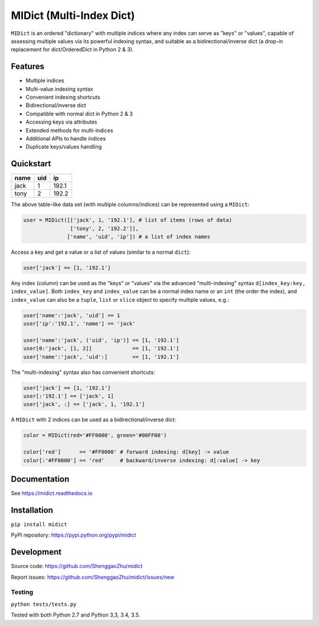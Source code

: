 MIDict (Multi-Index Dict)
=========================

.. image:: https://img.shields.io/pypi/l/midict.svg
    :alt: License
    :target: ./LICENSE

.. image:: https://img.shields.io/pypi/v/midict.svg
    :target: https://pypi.python.org/pypi/midict
    :alt: PyPI Release

.. image:: https://img.shields.io/pypi/pyversions/midict.svg
    :target: https://pypi.python.org/pypi/midict
    :alt: Supported Python versions

.. .. image:: https://img.shields.io/pypi/dm/midict.svg
    :target: https://pypi.python.org/pypi/midict
    :alt: PyPI Downloads

.. image:: https://readthedocs.org/projects/midict/badge/?version=latest
    :target: https://midict.readthedocs.org/
    :alt: Documentation

.. image:: https://travis-ci.org/ShenggaoZhu/midict.svg?branch=master
    :target: https://travis-ci.org/ShenggaoZhu/midict
    :alt: Travis Build Status

.. image:: https://coveralls.io/repos/github/ShenggaoZhu/midict/badge.svg?branch=master
    :target: https://coveralls.io/github/ShenggaoZhu/midict?branch=master
    :alt: Test coverage


.. image:: https://api.codacy.com/project/badge/Grade/206345cabe8f44598c3632fb0a553eb1
    :target: https://www.codacy.com/app/zshgao/midict
    :alt: Code quality



``MIDict`` is an ordered "dictionary" with multiple indices
where any index can serve as "keys" or "values",
capable of assessing multiple values via its powerful indexing syntax,
and suitable as a bidirectional/inverse dict (a drop-in replacement
for dict/OrderedDict in Python 2 & 3).




Features
--------

* Multiple indices
* Multi-value indexing syntax
* Convenient indexing shortcuts
* Bidirectional/inverse dict
* Compatible with normal dict in Python 2 & 3
* Accessing keys via attributes
* Extended methods for multi-indices
* Additional APIs to handle indices
* Duplicate keys/values handling


Quickstart
----------

+---------+---------+---------+
|  name   |   uid   |   ip    |
+=========+=========+=========+
|  jack   |    1    |  192.1  |
+---------+---------+---------+
|  tony   |    2    |  192.2  |
+---------+---------+---------+

The above table-like data set (with multiple columns/indices) can be represented using a ``MIDict``:

.. code-block:: python

    user = MIDict([['jack', 1, '192.1'], # list of items (rows of data)
                   ['tony', 2, '192.2']],
                  ['name', 'uid', 'ip']) # a list of index names

Access a key and get a value or a list of values (similar to a normal ``dict``):

.. code-block:: python

    user['jack'] == [1, '192.1']

Any index (column) can be used as the "keys" or "values" via the advanced
"multi-indexing" syntax ``d[index_key:key, index_value]``.
Both ``index_key`` and ``index_value`` can be a normal index name
or an ``int`` (the order the index), and ``index_value`` can also be a
``tuple``, ``list`` or ``slice`` object to specify multiple values, e.g.:

.. code-block:: python

    user['name':'jack', 'uid'] == 1
    user['ip':'192.1', 'name'] == 'jack'

    user['name':'jack', ('uid', 'ip')] == [1, '192.1']
    user[0:'jack', [1, 2]]             == [1, '192.1']
    user['name':'jack', 'uid':]        == [1, '192.1']

The "multi-indexing" syntax also has convenient shortcuts:

.. code-block:: python

    user['jack'] == [1, '192.1']
    user[:'192.1'] == ['jack', 1]
    user['jack', :] == ['jack', 1, '192.1']

A ``MIDict`` with 2 indices can be used as a bidirectional/inverse dict:

.. code-block:: python

    color = MIDict(red='#FF0000', green='#00FF00')

    color['red']      == '#FF0000' # forward indexing: d[key] -> value
    color[:'#FF0000'] == 'red'     # backward/inverse indexing: d[:value] -> key



Documentation
-------------

See https://midict.readthedocs.io


Installation
------------

``pip install midict``

PyPI repository: https://pypi.python.org/pypi/midict

Development
-----------

Source code:  https://github.com/ShenggaoZhu/midict

Report issues: https://github.com/ShenggaoZhu/midict/issues/new

Testing
^^^^^^^

``python tests/tests.py``

Tested with both Python 2.7 and Python 3,3, 3.4, 3.5.
